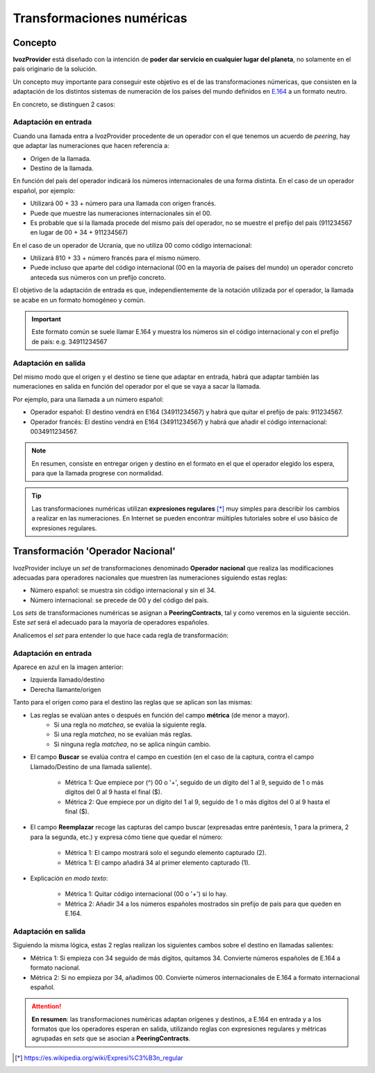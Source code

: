 ##########################
Transformaciones numéricas
##########################

********
Concepto
********

**IvozProvider** está diseñado con la intención de **poder dar servicio en cualquier lugar del planeta**, no solamente en el país originario de la solución.

Un concepto muy importante para conseguir este objetivo es el de las transformaciones númericas, que consisten en la adaptación de los distintos sistemas de numeración de los países del mundo definidos en `E.164 <https://www.itu.int/rec/T-REC-E.164/es>`_ a un formato neutro.

En concreto, se distinguen 2 casos:

Adaptación en entrada
=====================

Cuando una llamada entra a IvozProvider procedente de un operador con el que tenemos un acuerdo de *peering*, hay que adaptar las numeraciones que hacen referencia a:

- Origen de la llamada.

- Destino de la llamada.

En función del país del operador indicará los números internacionales de una forma distinta. En el caso de un operador español, por ejemplo:

- Utilizará 00 + 33 + número para una llamada con origen francés.

- Puede que muestre las numeraciones internacionales sin el 00.

- Es probable que si la llamada procede del mismo país del operador, no se muestre el prefijo del país (911234567 en lugar de 00 + 34 + 911234567)

En el caso de un operador de Ucrania, que no utiliza 00 como código internacional:

- Utilizará 810 + 33 + número francés para el mismo número.

- Puede incluso que aparte del código internacional (00 en la mayoría de países del mundo) un operador concreto anteceda sus números con un prefijo concreto.

El objetivo de la adaptación de entrada es que, independientemente de la notación utilizada por el operador, la llamada se acabe en un formato homogéneo y común.

.. important:: Este formato común se suele llamar E.164 y muestra los números sin el código internacional y con el prefijo de país: e.g. 34911234567


Adaptación en salida
====================

Del mismo modo que el origen y el destino se tiene que adaptar en entrada, habrá que adaptar también las numeraciones en salida en función del operador por el que se vaya a sacar la llamada.

Por ejemplo, para una llamada a un número español:

- Operador español: El destino vendrá en E164 (34911234567) y habrá que quitar el prefijo de país: 911234567.

- Operador francés: El destino vendrá en E164 (34911234567) y habrá que añadir el código internacional: 0034911234567.

.. note:: En resumen, consiste en entregar origen y destino en el formato en el que el operador elegido los espera, para que la llamada progrese con normalidad.

.. tip:: Las transformaciones numéricas utilizan **expresiones regulares** [*]_ muy simples para describir los cambios a realizar en las numeraciones. En Internet se pueden encontrar múltiples tutoriales sobre el uso básico de expresiones regulares.

**********************************
Transformación 'Operador Nacional'
**********************************

IvozProvider incluye un *set* de transformaciones denominado **Operador nacional** que realiza las modificaciones adecuadas para operadores nacionales que muestren las numeraciones siguiendo estas reglas:

- Número español: se muestra sin código internacional y sin el 34.
- Número internacional: se precede de 00 y del código del país.

Los *sets* de transformaciones numéricas se asignan a **PeeringContracts**, tal y como veremos en la siguiente sección. Este *set* será el adecuado para la mayoría de operadores españoles.

Analicemos el *set* para entender lo que hace cada regla de transformación:

.. image:: img/numeric_transformations.png

Adaptación en entrada
=====================

Aparece en azul en la imagen anterior:

- Izquierda llamado/destino

- Derecha llamante/origen

Tanto para el origen como para el destino las reglas que se aplican son las mismas:

.. image:: img/numeric_transformations2.png

- Las reglas se evalúan antes o después en función del campo **métrica** (de menor a mayor).
    - Si una regla no *matchea*, se evalúa la siguiente regla.
    - Si una regla *matchea*, no se evalúan más reglas.
    - Si ninguna regla *matchea*, no se aplica ningún cambio.

- El campo **Buscar** se evalúa contra el campo en cuestión (en el caso de la captura, contra el campo Llamado/Destino de una llamada saliente).

    - Métrica 1: Que empiece por (^) 00 o '+', seguido de un dígito del 1 al 9, seguido de 1 o más dígitos del 0 al 9 hasta el final ($).
    - Métrica 2: Que empiece por un dígito del 1 al 9, seguido de 1 o más dígitos del 0 al 9 hasta el final ($).

- El campo **Reemplazar** recoge las capturas del campo buscar (expresadas entre paréntesis, \1 para la primera, \2 para la segunda, etc.) y expresa cómo tiene que quedar el número:

    - Métrica 1: El campo mostrará solo el segundo elemento capturado (\2).
    - Métrica 1: El campo añadirá 34 al primer elemento capturado (\1).

- Explicación *en modo texto*:

    - Métrica 1: Quitar código internacional (00 o '+') si lo hay.
    - Métrica 2: Añadir 34 a los números españoles mostrados sin prefijo de país para que queden en E.164.

Adaptación en salida
====================

.. image:: img/numeric_transformations3.png

Siguiendo la misma lógica, estas 2 reglas realizan los siguientes cambos sobre el destino en llamadas salientes:

- Métrica 1: Si empieza con 34 seguido de más dígitos, quitamos 34. Convierte números españoles de E.164 a formato nacional.
- Métrica 2: Si no empieza por 34, añadimos 00. Convierte números internacionales de E.164 a formato internacional español.

.. attention:: **En resumen**: las transformaciones numéricas adaptan orígenes y destinos, a E.164 en entrada y a los formatos que los operadores esperan en salida, utilizando reglas con expresiones regulares y métricas agrupadas en *sets* que se asocian a **PeeringContracts**.

.. [*] https://es.wikipedia.org/wiki/Expresi%C3%B3n_regular

